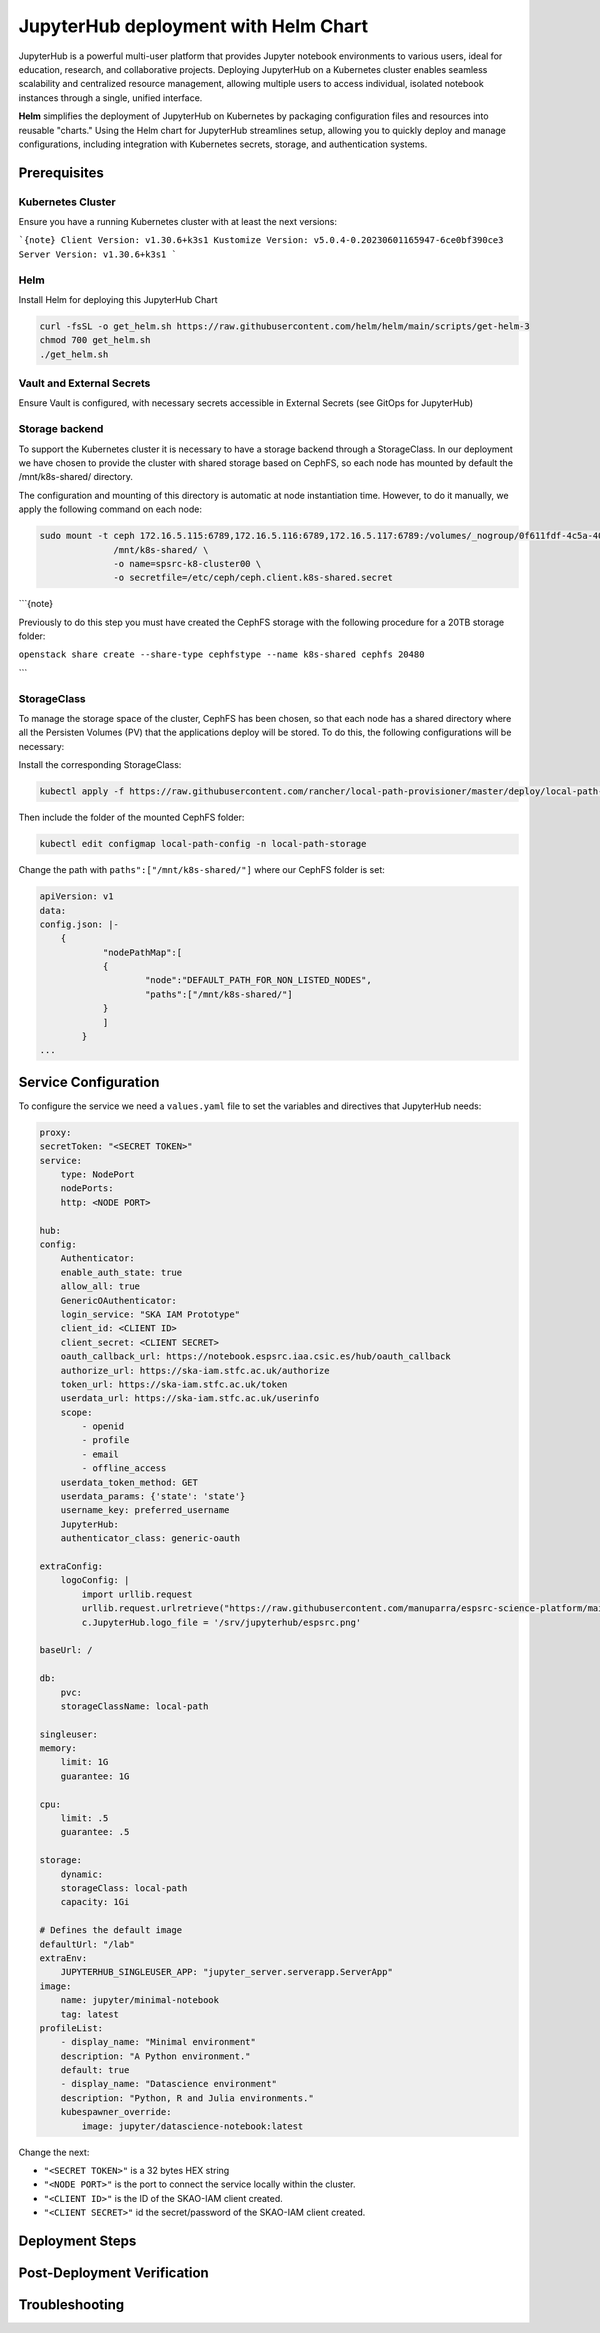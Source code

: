 .. jupyterlab-helm

JupyterHub deployment with Helm Chart
=====================================

JupyterHub is a powerful multi-user platform that provides Jupyter notebook environments 
to various users, ideal for education, research, and collaborative projects. 
Deploying JupyterHub on a Kubernetes cluster enables seamless scalability and centralized 
resource management, allowing multiple users to access individual, isolated notebook 
instances through a single, unified interface.

**Helm** simplifies the deployment of JupyterHub on Kubernetes by packaging configuration
files and resources into reusable "charts." Using the Helm chart for JupyterHub streamlines setup, 
allowing you to quickly deploy and manage configurations, including integration with Kubernetes 
secrets, storage, and authentication systems.


Prerequisites
-------------

Kubernetes Cluster
^^^^^^^^^^^^^^^^^^

Ensure you have a running Kubernetes cluster with at least the next versions:

```{note}
Client Version: v1.30.6+k3s1
Kustomize Version: v5.0.4-0.20230601165947-6ce0bf390ce3
Server Version: v1.30.6+k3s1
```

Helm
^^^^ 

Install Helm for deploying this JupyterHub Chart

.. code-block:: bash

   curl -fsSL -o get_helm.sh https://raw.githubusercontent.com/helm/helm/main/scripts/get-helm-3
   chmod 700 get_helm.sh
   ./get_helm.sh


Vault and External Secrets
^^^^^^^^^^^^^^^^^^^^^^^^^^

Ensure Vault is configured, with necessary secrets accessible in External Secrets (see GitOps for JupyterHub)

Storage backend
^^^^^^^^^^^^^^^

To support the Kubernetes cluster it is necessary to have a storage backend through a StorageClass. 
In our deployment we have chosen to provide the cluster with shared storage based on CephFS, so 
each node has mounted by default the /mnt/k8s-shared/ directory. 

The configuration and mounting of this directory is automatic at node instantiation time. 
However, to do it manually, we apply the following command on each node:

.. code-block:: bash
    
    sudo mount -t ceph 172.16.5.115:6789,172.16.5.116:6789,172.16.5.117:6789:/volumes/_nogroup/0f611fdf-4c5a-400b-b45a-95be2481333b/6e3395d7-7a17-4e69-899b-370ef1ba42fe \
                  /mnt/k8s-shared/ \
                  -o name=spsrc-k8-cluster00 \
                  -o secretfile=/etc/ceph/ceph.client.k8s-shared.secret

```{note}

Previously to do this step you must have created the CephFS storage with the following procedure for a 20TB storage folder:

``openstack share create --share-type cephfstype --name k8s-shared cephfs 20480``

```

StorageClass
^^^^^^^^^^^^

To manage the storage space of the cluster, CephFS has been chosen, so that each node has a shared directory 
where all the Persisten Volumes (PV) that the applications deploy will be stored. To do this, the following 
configurations will be necessary:

Install the corresponding StorageClass: 

.. code-block:: bash
    
    kubectl apply -f https://raw.githubusercontent.com/rancher/local-path-provisioner/master/deploy/local-path-storage.yaml

Then include the folder of the mounted CephFS folder:

.. code-block:: bash
    
     kubectl edit configmap local-path-config -n local-path-storage

Change the path with ``paths":["/mnt/k8s-shared/"]`` where our CephFS folder is set:

.. code-block:: bash

    apiVersion: v1
    data:
    config.json: |-
        {
                "nodePathMap":[
                {
                        "node":"DEFAULT_PATH_FOR_NON_LISTED_NODES",
                        "paths":["/mnt/k8s-shared/"]
                }
                ]
            }
    ...


Service Configuration
---------------------

To configure the service we need a ``values.yaml`` file to set the variables and directives that JupyterHub needs:

.. code-block:: yaml

    proxy:
    secretToken: "<SECRET TOKEN>"
    service:
        type: NodePort
        nodePorts:
        http: <NODE PORT>

    hub:
    config:
        Authenticator:
        enable_auth_state: true
        allow_all: true
        GenericOAuthenticator:
        login_service: "SKA IAM Prototype"
        client_id: <CLIENT ID>
        client_secret: <CLIENT SECRET>
        oauth_callback_url: https://notebook.espsrc.iaa.csic.es/hub/oauth_callback
        authorize_url: https://ska-iam.stfc.ac.uk/authorize
        token_url: https://ska-iam.stfc.ac.uk/token
        userdata_url: https://ska-iam.stfc.ac.uk/userinfo
        scope:
            - openid
            - profile
            - email
            - offline_access
        userdata_token_method: GET
        userdata_params: {'state': 'state'}
        username_key: preferred_username
        JupyterHub:
        authenticator_class: generic-oauth

    extraConfig:
        logoConfig: |
            import urllib.request
            urllib.request.urlretrieve("https://raw.githubusercontent.com/manuparra/espsrc-science-platform/main/espsrc.png", "espsrc.png")
            c.JupyterHub.logo_file = '/srv/jupyterhub/espsrc.png'

    baseUrl: /

    db:
        pvc:
        storageClassName: local-path

    singleuser:
    memory:
        limit: 1G
        guarantee: 1G

    cpu:
        limit: .5
        guarantee: .5

    storage:
        dynamic:
        storageClass: local-path
        capacity: 1Gi

    # Defines the default image
    defaultUrl: "/lab"
    extraEnv:
        JUPYTERHUB_SINGLEUSER_APP: "jupyter_server.serverapp.ServerApp"
    image:
        name: jupyter/minimal-notebook
        tag: latest
    profileList:
        - display_name: "Minimal environment"
        description: "A Python environment."
        default: true
        - display_name: "Datascience environment"
        description: "Python, R and Julia environments."
        kubespawner_override:
            image: jupyter/datascience-notebook:latest

Change the next: 

-  ``"<SECRET TOKEN>"`` is a 32 bytes HEX string
-  ``"<NODE PORT>"`` is the port to connect the service locally within the cluster. 
-  ``"<CLIENT ID>"`` is the ID of the SKAO-IAM client created.
-  ``"<CLIENT SECRET>"`` id the secret/password of the SKAO-IAM client created.


Deployment Steps
----------------



Post-Deployment Verification
----------------------------

Troubleshooting
---------------